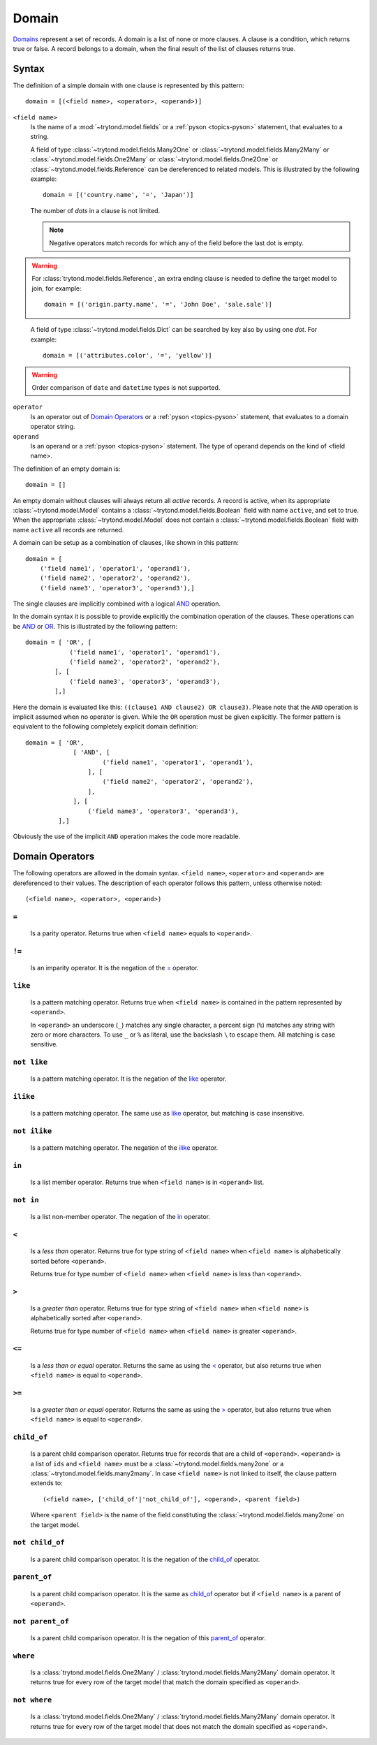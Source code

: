 .. _topics-domain:


======
Domain
======

Domains_ represent a set of records. A domain is a list of none or
more clauses. A clause is a condition, which returns true or false.
A record belongs to a domain, when the final result of the list of
clauses returns true.

.. _Domains: http://en.wikipedia.org/wiki/Data_domain


Syntax
======

The definition of a simple domain with one clause is represented
by this pattern::

    domain = [(<field name>, <operator>, <operand>)]

``<field name>``
    Is the name of a :mod:`~trytond.model.fields` or a
    :ref:`pyson <topics-pyson>` statement, that evaluates to a
    string.

    A field of type :class:`~trytond.model.fields.Many2One` or
    :class:`~trytond.model.fields.Many2Many` or
    :class:`~trytond.model.fields.One2Many` or
    :class:`~trytond.model.fields.One2One` or
    :class:`~trytond.model.fields.Reference` can be dereferenced to related
    models. This is illustrated by the following example::

        domain = [('country.name', '=', 'Japan')]

    The number of *dots* in a clause is not limited.

    .. note::
      Negative operators match records for which any of the field before the
      last dot is empty.

.. warning::
    For :class:`trytond.model.fields.Reference`, an extra ending clause is
    needed to define the target model to join, for example::

        domain = [('origin.party.name', '=', 'John Doe', 'sale.sale')]
..

    A field of type :class:`~trytond.model.fields.Dict` can be searched by key
    also by using one *dot*. For example::

        domain = [('attributes.color', '=', 'yellow')]

.. warning::
    Order comparison of ``date`` and ``datetime`` types is not supported.

``operator``
    Is an operator out of `Domain Operators`_ or a
    :ref:`pyson <topics-pyson>` statement, that evaluates to
    a domain operator string.

``operand``
   Is an operand or a :ref:`pyson <topics-pyson>` statement. The
   type of operand depends on the kind of <field name>.

The definition of an empty domain is::

    domain = []

An empty domain without clauses will always return all *active*
records. A record is active, when its appropriate
:class:`~trytond.model.Model` contains a
:class:`~trytond.model.fields.Boolean` field with name ``active``,
and set to true. When the appropriate :class:`~trytond.model.Model`
does not contain a :class:`~trytond.model.fields.Boolean` field with
name ``active`` all records are returned.

A domain can be setup as a combination of clauses, like shown in
this pattern::

    domain = [
        ('field name1', 'operator1', 'operand1'),
        ('field name2', 'operator2', 'operand2'),
        ('field name3', 'operator3', 'operand3'),]

The single clauses are implicitly combined with a logical
AND_ operation.


In the domain syntax it is possible to provide explicitly the
combination operation of the clauses. These operations can be AND_
or OR_. This is illustrated by the following pattern::

    domain = [ 'OR', [
                ('field name1', 'operator1', 'operand1'),
                ('field name2', 'operator2', 'operand2'),
            ], [
                ('field name3', 'operator3', 'operand3'),
            ],]

.. _AND: http://en.wikipedia.org/wiki/Logical_and
.. _OR: http://en.wikipedia.org/wiki/Logical_or


Here the domain is evaluated like this: ``((clause1 AND clause2)
OR clause3)``. Please note that the ``AND`` operation is implicit
assumed when no operator is given. While the ``OR`` operation must
be given explicitly. The former pattern is equivalent to the
following completely explicit domain definition::

    domain = [ 'OR',
                 [ 'AND', [
                         ('field name1', 'operator1', 'operand1'),
                     ], [
                         ('field name2', 'operator2', 'operand2'),
                     ],
                 ], [
                     ('field name3', 'operator3', 'operand3'),
             ],]

Obviously the use of the implicit ``AND`` operation makes the code
more readable.


Domain Operators
================

The following operators are allowed in the domain syntax.
``<field name>``, ``<operator>`` and ``<operand>`` are dereferenced
to their values. The description of each operator follows this
pattern, unless otherwise noted::

    (<field name>, <operator>, <operand>)

``=``
-----

    Is a parity operator. Returns true when ``<field name>``
    equals to ``<operand>``.

``!=``
------

    Is an imparity operator. It is the negation of the `=`_ operator.

``like``
--------

    Is a pattern matching operator. Returns true when ``<field name>``
    is contained in the pattern represented by ``<operand>``.

    In ``<operand>`` an underscore (``_``) matches any single
    character, a percent sign (``%``) matches any string with zero
    or more characters. To use ``_`` or ``%`` as literal, use the
    backslash ``\`` to escape them. All matching is case sensitive.

``not like``
------------

    Is a pattern matching operator. It is the negation of the `like`_
    operator.

``ilike``
---------

    Is a pattern matching operator. The same use as `like`_ operator,
    but matching is case insensitive.

``not ilike``
-------------

    Is a pattern matching operator. The negation of the  `ilike`_ operator.

``in``
------

    Is a list member operator. Returns true when ``<field name>`` is
    in ``<operand>`` list.

``not in``
----------

    Is a list non-member operator. The negation of the `in`_ operator.

``<``
-----

    Is a *less than* operator. Returns true for type string of
    ``<field name>``  when ``<field name>`` is alphabetically
    sorted before ``<operand>``.

    Returns true for type number of ``<field name>`` when
    ``<field name>`` is less than ``<operand>``.

``>``
-----

    Is a *greater than* operator. Returns true for type string of
    ``<field name>`` when ``<field name>`` is alphabetically
    sorted after  ``<operand>``.

    Returns true for type number of ``<field name>`` when
    ``<field name>`` is greater ``<operand>``.

``<=``
------

    Is a *less than or equal* operator. Returns the same as using the
    `<`_ operator, but also returns true when ``<field name>`` is
    equal to ``<operand>``.

``>=``
------

    Is a *greater than or equal* operator. Returns the same as using
    the `>`_ operator, but also returns true when ``<field name>``
    is equal to ``<operand>``.

``child_of``
------------

    Is a parent child comparison operator. Returns true for records that are
    a child of ``<operand>``. ``<operand>`` is a list of ``ids`` and ``<field
    name>`` must be a :class:`~trytond.model.fields.many2one` or a
    :class:`~trytond.model.fields.many2many`.
    In case ``<field name>`` is not linked to itself, the clause pattern
    extends to::

        (<field name>, ['child_of'|'not_child_of'], <operand>, <parent field>)

    Where ``<parent field>`` is the name of the field constituting the
    :class:`~trytond.model.fields.many2one` on the target model.

``not child_of``
----------------

    Is a parent child comparison operator. It is the negation of the
    `child_of`_ operator.

``parent_of``
-------------

    Is a parent child comparison operator. It is the same as `child_of`_
    operator but if ``<field name>`` is a parent of ``<operand>``.

``not parent_of``
-----------------

    Is a parent child comparison operator. It is the negation of this
    `parent_of`_ operator.

``where``
---------

    Is a :class:`trytond.model.fields.One2Many` /
    :class:`trytond.model.fields.Many2Many` domain operator. It returns true
    for every row of the target model that match the domain specified as
    ``<operand>``.

``not where``
-------------

    Is a :class:`trytond.model.fields.One2Many` /
    :class:`trytond.model.fields.Many2Many` domain operator. It returns true
    for every row of the target model that does not match the domain specified
    as ``<operand>``.

